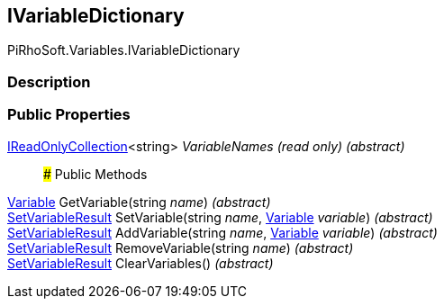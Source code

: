 [#reference/i-variable-dictionary]

## IVariableDictionary

PiRhoSoft.Variables.IVariableDictionary

### Description

### Public Properties

https://docs.microsoft.com/en-us/dotnet/api/System.Collections.Generic.IReadOnlyCollection-1[IReadOnlyCollection^]<string> _VariableNames_ _(read only)_ _(abstract)_::

### Public Methods

<<reference/variable.html,Variable>> GetVariable(string _name_) _(abstract)_::

<<reference/set-variable-result.html,SetVariableResult>> SetVariable(string _name_, <<reference/variable.html,Variable>> _variable_) _(abstract)_::

<<reference/set-variable-result.html,SetVariableResult>> AddVariable(string _name_, <<reference/variable.html,Variable>> _variable_) _(abstract)_::

<<reference/set-variable-result.html,SetVariableResult>> RemoveVariable(string _name_) _(abstract)_::

<<reference/set-variable-result.html,SetVariableResult>> ClearVariables() _(abstract)_::